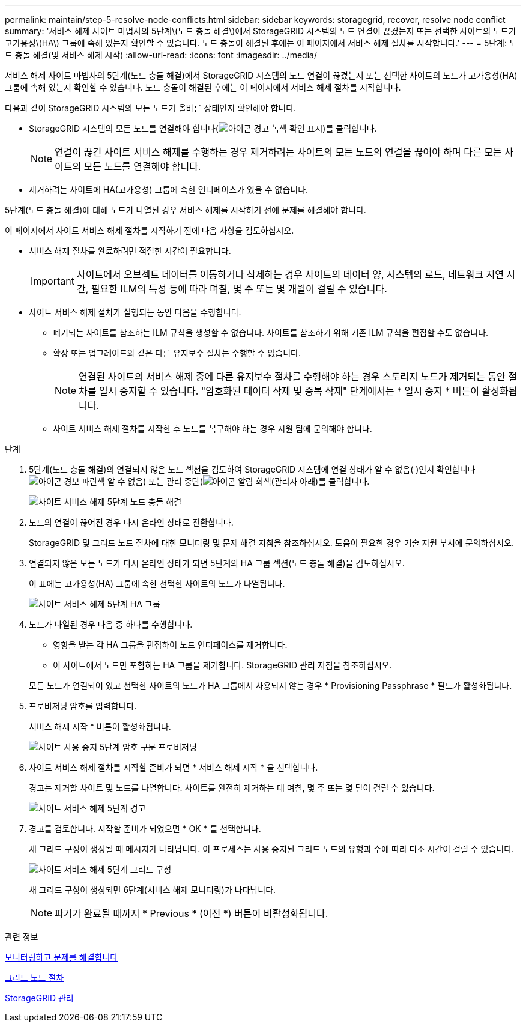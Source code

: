---
permalink: maintain/step-5-resolve-node-conflicts.html 
sidebar: sidebar 
keywords: storagegrid, recover, resolve node conflict 
summary: '서비스 해제 사이트 마법사의 5단계\(노드 충돌 해결\)에서 StorageGRID 시스템의 노드 연결이 끊겼는지 또는 선택한 사이트의 노드가 고가용성\(HA\) 그룹에 속해 있는지 확인할 수 있습니다. 노드 충돌이 해결된 후에는 이 페이지에서 서비스 해제 절차를 시작합니다.' 
---
= 5단계: 노드 충돌 해결(및 서비스 해제 시작)
:allow-uri-read: 
:icons: font
:imagesdir: ../media/


[role="lead"]
서비스 해제 사이트 마법사의 5단계(노드 충돌 해결)에서 StorageGRID 시스템의 노드 연결이 끊겼는지 또는 선택한 사이트의 노드가 고가용성(HA) 그룹에 속해 있는지 확인할 수 있습니다. 노드 충돌이 해결된 후에는 이 페이지에서 서비스 해제 절차를 시작합니다.

다음과 같이 StorageGRID 시스템의 모든 노드가 올바른 상태인지 확인해야 합니다.

* StorageGRID 시스템의 모든 노드를 연결해야 합니다(image:../media/icon_alert_green_checkmark.png["아이콘 경고 녹색 확인 표시"])를 클릭합니다.
+

NOTE: 연결이 끊긴 사이트 서비스 해제를 수행하는 경우 제거하려는 사이트의 모든 노드의 연결을 끊어야 하며 다른 모든 사이트의 모든 노드를 연결해야 합니다.

* 제거하려는 사이트에 HA(고가용성) 그룹에 속한 인터페이스가 있을 수 없습니다.


5단계(노드 충돌 해결)에 대해 노드가 나열된 경우 서비스 해제를 시작하기 전에 문제를 해결해야 합니다.

이 페이지에서 사이트 서비스 해제 절차를 시작하기 전에 다음 사항을 검토하십시오.

* 서비스 해제 절차를 완료하려면 적절한 시간이 필요합니다.
+

IMPORTANT: 사이트에서 오브젝트 데이터를 이동하거나 삭제하는 경우 사이트의 데이터 양, 시스템의 로드, 네트워크 지연 시간, 필요한 ILM의 특성 등에 따라 며칠, 몇 주 또는 몇 개월이 걸릴 수 있습니다.

* 사이트 서비스 해제 절차가 실행되는 동안 다음을 수행합니다.
+
** 폐기되는 사이트를 참조하는 ILM 규칙을 생성할 수 없습니다. 사이트를 참조하기 위해 기존 ILM 규칙을 편집할 수도 없습니다.
** 확장 또는 업그레이드와 같은 다른 유지보수 절차는 수행할 수 없습니다.
+

NOTE: 연결된 사이트의 서비스 해제 중에 다른 유지보수 절차를 수행해야 하는 경우 스토리지 노드가 제거되는 동안 절차를 일시 중지할 수 있습니다. "암호화된 데이터 삭제 및 중복 삭제" 단계에서는 * 일시 중지 * 버튼이 활성화됩니다.

** 사이트 서비스 해제 절차를 시작한 후 노드를 복구해야 하는 경우 지원 팀에 문의해야 합니다.




.단계
. 5단계(노드 충돌 해결)의 연결되지 않은 노드 섹션을 검토하여 StorageGRID 시스템에 연결 상태가 알 수 없음( )인지 확인합니다image:../media/icon_alarm_blue_unknown.png["아이콘 경보 파란색 알 수 없음"]) 또는 관리 중단(image:../media/icon_alarm_gray_administratively_down.png["아이콘 알람 회색(관리자 아래"])를 클릭합니다.
+
image::../media/decommission_site_step_5_disconnected_nodes.png[사이트 서비스 해제 5단계 노드 충돌 해결]

. 노드의 연결이 끊어진 경우 다시 온라인 상태로 전환합니다.
+
StorageGRID 및 그리드 노드 절차에 대한 모니터링 및 문제 해결 지침을 참조하십시오. 도움이 필요한 경우 기술 지원 부서에 문의하십시오.

. 연결되지 않은 모든 노드가 다시 온라인 상태가 되면 5단계의 HA 그룹 섹션(노드 충돌 해결)을 검토하십시오.
+
이 표에는 고가용성(HA) 그룹에 속한 선택한 사이트의 노드가 나열됩니다.

+
image::../media/decommission_site_step_5_ha_groups.png[사이트 서비스 해제 5단계 HA 그룹]

. 노드가 나열된 경우 다음 중 하나를 수행합니다.
+
** 영향을 받는 각 HA 그룹을 편집하여 노드 인터페이스를 제거합니다.
** 이 사이트에서 노드만 포함하는 HA 그룹을 제거합니다. StorageGRID 관리 지침을 참조하십시오.


+
모든 노드가 연결되어 있고 선택한 사이트의 노드가 HA 그룹에서 사용되지 않는 경우 * Provisioning Passphrase * 필드가 활성화됩니다.

. 프로비저닝 암호를 입력합니다.
+
서비스 해제 시작 * 버튼이 활성화됩니다.

+
image::../media/decommission_site_step_5_provision_passphrase.png[사이트 사용 중지 5단계 암호 구문 프로비저닝]

. 사이트 서비스 해제 절차를 시작할 준비가 되면 * 서비스 해제 시작 * 을 선택합니다.
+
경고는 제거할 사이트 및 노드를 나열합니다. 사이트를 완전히 제거하는 데 며칠, 몇 주 또는 몇 달이 걸릴 수 있습니다.

+
image::../media/decommission_site_step_5_warning.png[사이트 서비스 해제 5단계 경고]

. 경고를 검토합니다. 시작할 준비가 되었으면 * OK * 를 선택합니다.
+
새 그리드 구성이 생성될 때 메시지가 나타납니다. 이 프로세스는 사용 중지된 그리드 노드의 유형과 수에 따라 다소 시간이 걸릴 수 있습니다.

+
image::../media/decommission_site_step_5_grid_configuration.png[사이트 서비스 해제 5단계 그리드 구성]

+
새 그리드 구성이 생성되면 6단계(서비스 해제 모니터링)가 나타납니다.

+

NOTE: 파기가 완료될 때까지 * Previous * (이전 *) 버튼이 비활성화됩니다.



.관련 정보
xref:../monitor/index.adoc[모니터링하고 문제를 해결합니다]

xref:grid-node-procedures.adoc[그리드 노드 절차]

xref:../admin/index.adoc[StorageGRID 관리]
